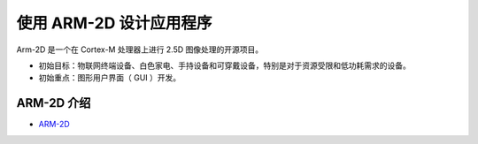.. _使用ARM-2D设计应用程序:

=========================
使用 ARM-2D 设计应用程序
=========================

Arm-2D 是一个在 Cortex-M 处理器上进行 2.5D 图像处理的开源项目。

- 初始目标：物联网终端设备、白色家电、手持设备和可穿戴设备，特别是对于资源受限和低功耗需求的设备。
- 初始重点：图形用户界面（ GUI ）开发。


.. _ARM-2D介绍:

ARM-2D 介绍
------------

- `ARM-2D <https://github.com/ARM-software/Arm-2D>`_

